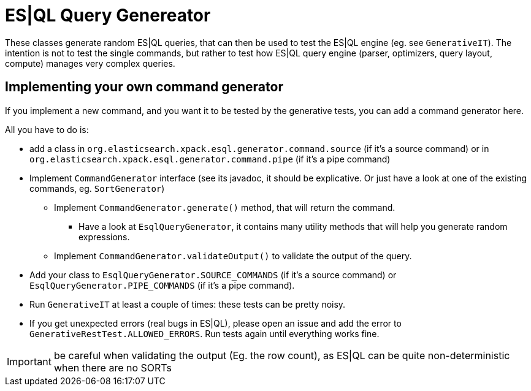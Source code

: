 = ES|QL Query Genereator

These classes generate random ES|QL queries, that can then be used to test the ES|QL engine (eg. see `GenerativeIT`).
The intention is not to test the single commands, but rather to test how ES|QL query engine
(parser, optimizers, query layout, compute) manages very complex queries.

== Implementing your own command generator

If you implement a new command, and you want it to be tested by the generative tests, you can add a command generator here.

All you have to do is:

* add a class in `org.elasticsearch.xpack.esql.generator.command.source` (if it's a source command)
  or in `org.elasticsearch.xpack.esql.generator.command.pipe` (if it's a pipe command)
* Implement `CommandGenerator` interface (see its javadoc, it should be explicative. Or just have a look at one of the existing commands, eg. `SortGenerator`)
** Implement `CommandGenerator.generate()` method, that will return the command.
*** Have a look at `EsqlQueryGenerator`, it contains many utility methods that will help you generate random expressions.
** Implement `CommandGenerator.validateOutput()` to validate the output of the query.
* Add your class to `EsqlQueryGenerator.SOURCE_COMMANDS` (if it's a source command) or `EsqlQueryGenerator.PIPE_COMMANDS` (if it's a pipe command).
* Run `GenerativeIT` at least a couple of times: these tests can be pretty noisy.
* If you get unexpected errors (real bugs in ES|QL), please open an issue and add the error to `GenerativeRestTest.ALLOWED_ERRORS`. Run tests again until everything works fine.


IMPORTANT: be careful when validating the output (Eg. the row count), as ES|QL can be quite non-deterministic when there are no SORTs
